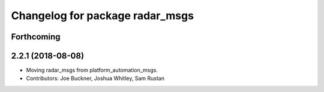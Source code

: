 ^^^^^^^^^^^^^^^^^^^^^^^^^^^^^^^^
Changelog for package radar_msgs
^^^^^^^^^^^^^^^^^^^^^^^^^^^^^^^^

Forthcoming
-----------

2.2.1 (2018-08-08)
------------------
* Moving radar_msgs from platform_automation_msgs.
* Contributors: Joe Buckner, Joshua Whitley, Sam Rustan
